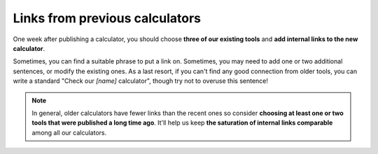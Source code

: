.. _links:
Links from previous calculators
=====================

One week after publishing a calculator, you should choose **three of our existing tools** and **add internal links to the new calculator**. 

Sometimes, you can find a suitable phrase to put a link on. Sometimes, you may need to add one or two additional sentences, or modify the existing ones. As a last resort, if you can't find any good connection from older tools, you can write a standard "Check our *[name]* calculator", though try not to overuse this sentence!


.. note::
  In general, older calculators have fewer links than the recent ones so consider **choosing at least one or two tools that were published a long time ago**. It'll help us keep **the saturation of internal links comparable** among all our calculators.

